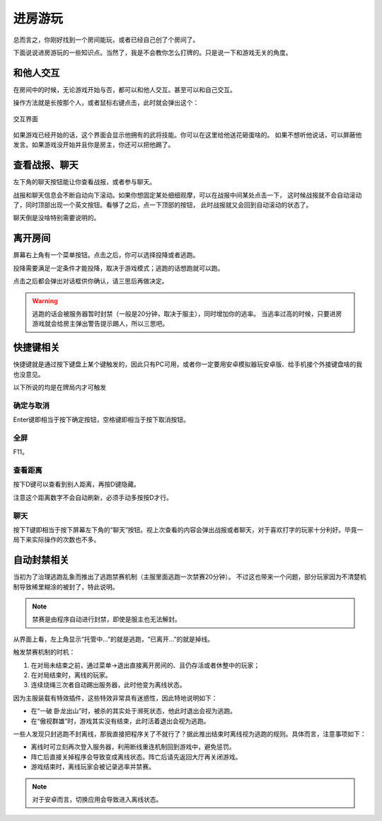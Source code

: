 进房游玩
=========

总而言之，你刚好找到一个房间能玩，或者已经自己创了个房间了。

下面说说进房游玩的一些知识点。当然了，我是不会教你怎么打牌的。只是说一下和游戏无关的角度。

和他人交互
-----------

在房间中的时候，无论游戏开始与否，都可以和他人交互。甚至可以和自己交互。

操作方法就是长按那个人，或者鼠标右键点击，此时就会弹出这个：

.. figure:: pic/6-1.jpg
   :align: center

   交互界面

如果游戏已经开始的话，这个界面会显示他拥有的武将技能。你可以在这里给他送花砸蛋啥的。
如果不想听他说话，可以屏蔽他发言。如果游戏没开始并且你是房主，你还可以把他踢了。

查看战报、聊天
---------------

左下角的聊天按钮能让你查看战报，或者参与聊天。

战报和聊天信息会不断自动向下滚动。如果你想固定某处细细观摩，可以在战报中间某处点击一下，
这时候战报就不会自动滚动了，同时顶部出现一个英文按钮。看够了之后，点一下顶部的按钮，
此时战报就又会回到自动滚动的状态了。

聊天倒是没啥特别需要说明的。

离开房间
---------

屏幕右上角有一个菜单按钮。点击之后，你可以选择投降或者逃跑。

投降需要满足一定条件才能投降，取决于游戏模式；逃跑的话想跑就可以跑。

点击之后都会弹出对话框供你确认，请三思后再做决定。

.. warning::

   逃跑的话会被服务器暂时封禁（一般是20分钟，取决于服主），同时增加你的逃率。
   当逃率过高的时候，只要进房游戏就会给房主弹出警告提示踢人，所以三思吧。

快捷键相关
------------

快捷键就是通过按下键盘上某个键触发的，因此只有PC可用，或者你一定要用安卓\
模拟器玩安卓版、给手机接个外接键盘啥的我也没意见。

以下所说的均是在牌局内才可触发

确定与取消
~~~~~~~~~~~~

Enter键即相当于按下确定按钮，空格键即相当于按下取消按钮。

全屏
~~~~~

F11。

查看距离
~~~~~~~~~

按下D键可以查看到别人距离，再按D键隐藏。

注意这个距离数字不会自动刷新，必须手动多按按D才行。

聊天
~~~~~

按下T键即相当于按下屏幕左下角的“聊天”按钮。视上次查看的内容会弹出战报或者\
聊天，对于喜欢打字的玩家十分利好。毕竟一局下来实际操作的次数也不多。

自动封禁相关
-------------

当初为了治理逃跑乱象而推出了逃跑禁赛机制（主服里面逃跑一次禁赛20分钟）。
不过这也带来一个问题，部分玩家因为不清楚机制导致稀里糊涂的被封了，特此说明。

.. note::

   禁赛是由程序自动进行封禁，即使是服主也无法解封。

从界面上看，左上角显示“托管中…”的就是逃跑，“已离开…”的就是掉线。

触发禁赛机制的时机：

1. 在对局未结束之前，通过菜单->退出直接离开房间的、且仍存活或者休整中的玩家；
2. 在对局结束时，离线的玩家。
3. 连续烧绳三次者自动踢出服务器，此时他变为离线状态。

因为主服装载有特效插件，这些特效非常具有迷惑性，因此特地说明如下：

- 在“一破 卧龙出山”时，被杀的其实处于濒死状态，他此时退出会视为逃跑。
- 在“傲视群雄”时，游戏其实没有结束，此时活着退出会视为逃跑。

一些人发现只封逃跑不封离线，那我直接把程序关了不就行了？据此推出结束时离线\
视为逃跑的规则。具体而言，注意事项如下：

- 离线时可立刻再次登入服务器，利用断线重连机制回到游戏中，避免惩罚。
- 阵亡后直接关掉程序会导致变成离线状态。阵亡后请先返回大厅再关闭游戏。
- 游戏结束时，离线玩家会被记录逃率并禁赛。

.. note::

   对于安卓而言，切换应用会导致进入离线状态。
